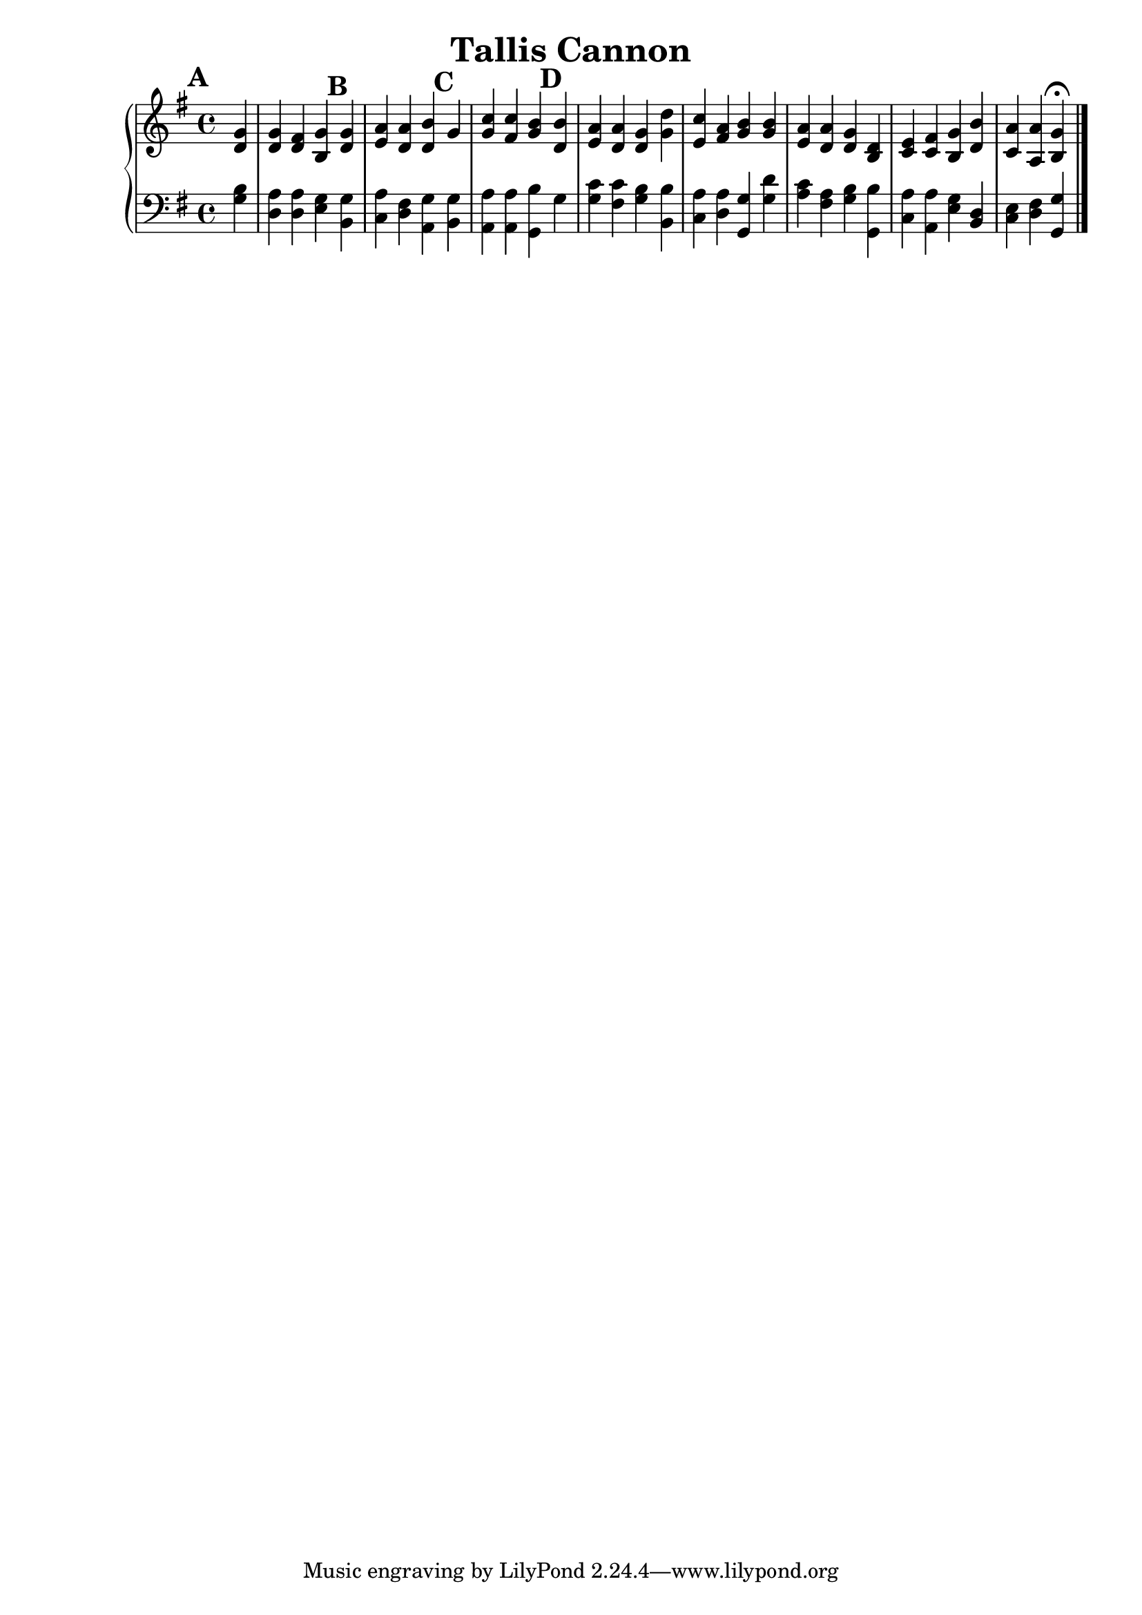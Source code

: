% a piano solo
\version "2.18.2"
\header {
    title="Tallis Cannon"
}

% This is a cannon, we will use circled number rehearsal marks to indicate
% the entrances.

rightHand = {
  \set Score.markFormatter = #format-mark-circle-numbers

  \mark \default
  \partial4 <d g>4 | <d g> <d fis> <b g'>

  \mark \default
  <d g> | <e a> <d a'> <d b'>

  \mark \default
  g | <g c> <fis c'> <g b>

  \mark \default
  <d b'> | <e a> <d a'> <d g> <g d'> |

  % line two (pickup is the <g d'> chord above)
  <e c'> <fis a> <g b> <g b>  | <e a> <d a'> <d g> <b d> |
  <c e> <c fis> <b g'> <d b'> | <c a'> <a a'> <b g'> \fermata

  \bar "|."
}
leftHand = {
    \partial4 <g b> | <d a> <d a> <e g> <b, g> |
    <c a> <d fis> <a, g> <b, g> | <a, a> <a, a> <g, b> g |
    <g c'> <fis c'> <g b> <b, b>

    % line two
    <c a> <d a> <g, g> <g d'> | <a c'> <fis a> <g b> <g, b> |
    <c a> <a, a> <e g> <b, d> | <c e> <d fis> <g, g>
}

\score {
    % pick on of the next three lines ending with <<, remove the others
    \new PianoStaff <<      % brace in left margin, bars span staves
    % \new ChoirStaff <<    % square bracket in left margin
    % <<                    % simple bar connects staves ala many Hymnal
        \new Staff <<
            \key g \major
            \relative c' { \rightHand }
        >>
        \new Staff <<
            \key g \major
            \clef bass
            \leftHand
        >>
    >>
}
